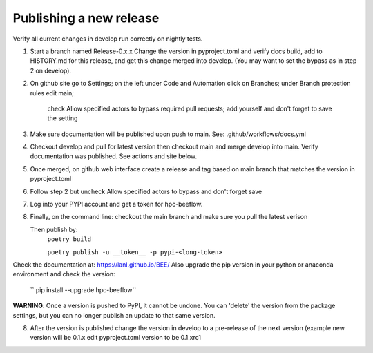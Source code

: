 Publishing a new release
************************

Verify all current changes in develop run correctly on nightly tests.

1. Start a branch named Release-0.x.x  Change the version in pyproject.toml and verify docs build, add to HISTORY.md for this release,
   and get this change merged into develop. (You may want to set the bypass as in step 2 on develop).

2. On github site go to Settings; on the left under Code and Automation
   click on Branches; under Branch protection rules edit main;
    check Allow specified actors to bypass required pull requests; add yourself
    and don't forget to save the setting
3. Make sure documentation will be published upon push to main.
   See: .github/workflows/docs.yml
4. Checkout develop and pull for latest version then
   checkout main and merge develop into main. Verify documentation was published.
   See actions and site below.
5. Once merged, on github web interface create a release and tag based on main branch
   that matches the version in pyproject.toml
6. Follow step 2 but uncheck Allow specified actors to bypass and don't forget save
7. Log into your PYPI account and get a token for hpc-beeflow.
8. Finally, on the command line: checkout the main branch and make sure you pull the latest verison

   Then publish by:
       ``poetry build``

       ``poetry publish -u __token__ -p pypi-<long-token>``


Check the documentation at: `https://lanl.github.io/BEE/ <https://lanl.github.io/BEE/>`_ 
Also upgrade the pip version in your python or anaconda environment and check the version:
 `` pip install --upgrade hpc-beeflow``

**WARNING**: Once a version is pushed to PyPI, it cannot be undone. You can
'delete' the version from the package settings, but you can no longer publish
an update to that same version.

8. After the version is published change the version in develop to a pre-release of the next version 
   (example new version will be 0.1.x edit pyproject.toml version to be 0.1.xrc1
